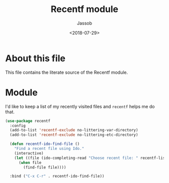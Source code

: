# -*- indent-tabs-mode: nil; -*-
#+TITLE: Recentf module
#+AUTHOR: Jassob
#+DATE: <2018-07-29>

* About this file
  This file contains the literate source of the Recentf module.

* Module
  I'd like to keep a list of my recently visited files and =recentf=
  helps me do that.

  #+begin_src emacs-lisp :tangle module.el
    (use-package recentf
      :config
      (add-to-list 'recentf-exclude no-littering-var-directory)
      (add-to-list 'recentf-exclude no-littering-etc-directory)

      (defun recentf-ido-find-file ()
        "Find a recent file using Ido."
        (interactive)
        (let ((file (ido-completing-read "Choose recent file: " recentf-list nil t)))
          (when file
            (find-file file))))

      :bind ("C-x C-r" . recentf-ido-find-file))
  #+end_src
